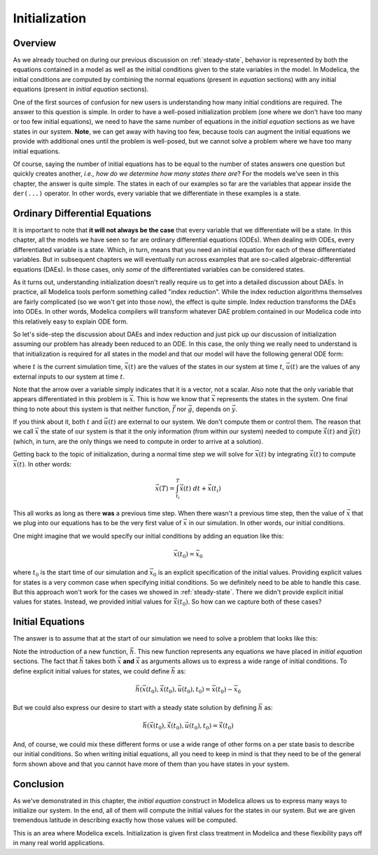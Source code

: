 
.. _initialization:

Initialization
--------------

Overview
========

.. index:: ! initial equation

As we already touched on during our previous discussion on
:ref:`steady-state`, behavior is represented by both the equations
contained in a model as well as the initial conditions given to the
state variables in the model.  In Modelica, the initial conditions are
computed by combining the normal equations (present in `equation`
sections) with any initial equations (present in `initial equation`
sections).

.. index:: states
.. index:: states, initialization

One of the first sources of confusion for new users is understanding
how many initial conditions are required.  The answer to this question
is simple.  In order to have a well-posed initialization problem (one
where we don't have too many or too few initial equations), we need to
have the same number of equations in the `initial equation` sections
as we have states in our system.  **Note**, we can get away with
having too few, because tools can augment the initial equations we
provide with additional ones until the problem is well-posed, but we
cannot solve a problem where we have too many initial equations.

Of course, saying the number of initial equations has to be equal to
the number of states answers one question but quickly creates another,
*i.e.,* *how do we determine how many states there are*?  For the
models we've seen in this chapter, the answer is quite simple.  The
states in each of our examples so far are the variables that appear
inside the ``der(...)`` operator.  In other words, every variable that
we differentiate in these examples is a state.

Ordinary Differential Equations
===============================

It is important to note that **it will not always be the case** that
every variable that we differentiate will be a state.  In this
chapter, all the models we have seen so far are ordinary differential
equations (ODEs).  When dealing with ODEs, every differentiated
variable is a state.  Which, in turn, means that you need an initial
equation for each of these differentiated variables.  But in
subsequent chapters we will eventually run across examples that are
so-called algebraic-differential equations (DAEs).  In those cases,
only *some* of the differentiated variables can be considered states.

As it turns out, understanding initialization doesn't really require
us to get into a detailed discussion about DAEs.  In practice, all
Modelica tools perform something called "index reduction".  While the
index reduction algorithms themselves are fairly complicated (so we
won't get into those now), the effect is quite simple.  Index
reduction transforms the DAEs into ODEs.  In other words, Modelica
compilers will transform whatever DAE problem contained in our
Modelica code into this relatively easy to explain ODE form.

So let's side-step the discussion about DAEs and index reduction and
just pick up our discussion of initialization assuming our problem has
already been reduced to an ODE.  In this case, the only thing we
really need to understand is that initialization is required for all
states in the model and that our model will have the following general
ODE form:

.. math::
   :nowrap:

   \begin{align}
   \dot{\vec{x}}(t) & = \vec{f}(\vec{x}(t), \vec{u}(t), t) \\
   \vec{y}(t) & = \vec{g}(\vec{x}(t), \vec{u}(t), t)
   \end{align}

where :math:`t` is the current simulation time, :math:`\vec{x}(t)` are
the values of the states in our system at time :math:`t`,
:math:`\vec{u}(t)` are the values of any external inputs to our system
at time :math:`t`.

Note that the arrow over a variable simply indicates that it is a
vector, not a scalar.  Also note that the only variable that appears
differentiated in this problem is :math:`\vec{x}`.  This is how we
know that :math:`\vec{x}` represents the states in the system.  One
final thing to note about this system is that neither function,
:math:`\vec{f}` nor :math:`\vec{g}`, depends on :math:`\vec{y}`.

If you think about it, both :math:`t` and :math:`\vec{u}(t)` are
external to our system.  We don't compute them or control them.  The
reason that we call :math:`\vec{x}` the state of our system is that it
the only information (from within our system) needed to compute
:math:`\dot{\vec{x}}(t)` and :math:`\vec{y}(t)` (which, in turn, are
the only things we need to compute in order to arrive at a solution).

Getting back to the topic of initialization, during a normal time step
we will solve for :math:`\vec{x}(t)` by integrating
:math:`\dot{\vec{x}}(t)` to compute :math:`\vec{x}(t)`.  In other
words:

.. math::

  \vec{x}(T) = \int_{t_i}^{T} \dot{\vec{x}}(t) \  dt +  \vec{x}(t_i)

This all works as long as there **was** a previous time step.  When
there wasn't a previous time step, then the value of :math:`\vec{x}`
that we plug into our equations has to be the very first value of
:math:`\vec{x}` in our simulation.  In other words, our initial
conditions.

One might imagine that we would specify our initial conditions by
adding an equation like this:

.. math::

  \vec{x}(t_0) = \vec{x}_0

where :math:`t_0` is the start time of our simulation and
:math:`\vec{x}_0` is an explicit specification of the initial values.
Providing explicit values for states is a very common case when
specifying initial conditions.  So we definitely need to be able to
handle this case.  But this approach won't work for the cases we
showed in :ref:`steady-state`.  There we didn't provide explicit
initial values for states.  Instead, we provided initial values for
:math:`\dot{\vec{x}}(t_0)`.  So how can we capture both of these
cases?

Initial Equations
=================

The answer is to assume that at the start of our simulation we need to
solve a problem that looks like this:

.. math::
   :nowrap:

   \begin{align}
   \dot{\vec{x}}(t_0) & = \vec{f}(\vec{x}(t_0), \vec{u}(t), t_0) \\
   \vec{y}(t_0) & = \vec{g}(\vec{x}(t_0), \vec{u}(t_0), t_0) \\
   \vec{0} & = \vec{h}(\vec{x}(t_0), \dot{\vec{x}}(t_0), \vec{u}(t_0), t_0)
   \end{align}

Note the introduction of a new function, :math:`\vec{h}`.  This new
function represents any equations we have placed in `initial equation`
sections.  The fact that :math:`\vec{h}` takes both :math:`\vec{x}`
**and** :math:`\dot{\vec{x}}` as arguments allows us to express a wide
range of initial conditions.  To define explicit initial values for
states, we could define :math:`\vec{h}` as:

.. math::

  \vec{h}(\vec{x}(t_0), \dot{\vec{x}}(t_0), \vec{u}(t_0), t_0) = \vec{x}(t_0)-\vec{x}_0

But we could also express our desire to start with a steady state
solution by defining :math:`\vec{h}` as:

.. math::

  \vec{h}(\vec{x}(t_0), \dot{\vec{x}}(t_0), \vec{u}(t_0), t_0) = \dot{\vec{x}}(t_0)

And, of course, we could mix these different forms or use a wide range
of other forms on a per state basis to describe our initial
conditions.  So when writing initial equations, all you need to keep
in mind is that they need to be of the general form shown above and
that you cannot have more of them than you have states in your system.

Conclusion
==========

As we've demonstrated in this chapter, the `initial equation`
construct in Modelica allows us to express many ways to initialize our
system.  In the end, all of them will compute the initial values for
the states in our system.  But we are given tremendous latitude in
describing exactly how those values will be computed.

This is an area where Modelica excels.  Initialization is given first
class treatment in Modelica and these flexibility pays off in many
real world applications.
